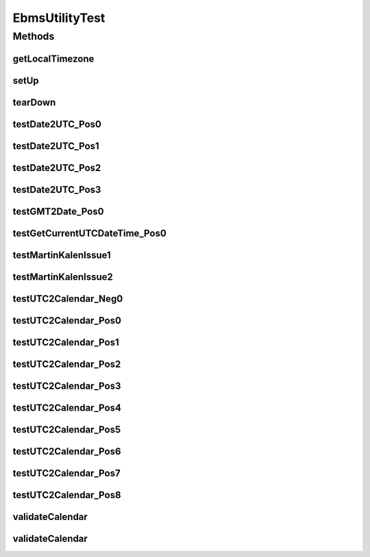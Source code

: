 .. java:import:: java.text DecimalFormat

.. java:import:: java.util Date

.. java:import:: java.util Calendar

.. java:import:: java.util TimeZone

.. java:import:: junit.framework TestCase

.. java:import:: hk.hku.cecid.ebms.spa EbmsUtility

EbmsUtilityTest
===============

.. java:package:: hk.hku.cecid.ebms.spa
   :noindex:

.. java:type:: public class EbmsUtilityTest extends TestCase

   The \ ``EbmsUtilityTest``\  is the testcase for \ ``EbmsUtility``\ .

   :author: Twinsen Tsang

Methods
-------
getLocalTimezone
^^^^^^^^^^^^^^^^

.. java:method:: public String getLocalTimezone()
   :outertype: EbmsUtilityTest

   Get the local timezone represenetation from the UTC. The returned format is "GMT+hh:mm".  For example, if you are located in Asia/Hong Kong, the returned string should be "GMT+08:00".

setUp
^^^^^

.. java:method:: public void setUp() throws Exception
   :outertype: EbmsUtilityTest

tearDown
^^^^^^^^

.. java:method:: public void tearDown() throws Exception
   :outertype: EbmsUtilityTest

testDate2UTC_Pos0
^^^^^^^^^^^^^^^^^

.. java:method:: public void testDate2UTC_Pos0() throws Exception
   :outertype: EbmsUtilityTest

   Test for converting from a java date object to UTC conformed representation string. Testing for the scenario the dateTime is represented as java calendar and under the timezone same as the machine running.

testDate2UTC_Pos1
^^^^^^^^^^^^^^^^^

.. java:method:: public void testDate2UTC_Pos1() throws Exception
   :outertype: EbmsUtilityTest

   Test for converting from a java date object to UTC conformed representation string. Testing for the scenario the dateTime is represented as java calendar and under the timezone under UTC.

testDate2UTC_Pos2
^^^^^^^^^^^^^^^^^

.. java:method:: public void testDate2UTC_Pos2() throws Exception
   :outertype: EbmsUtilityTest

   Test for converting from a java date object to UTC conformed representation string. Testing for the scenario the dateTime is represented as java calendar and under the timezone under GMT-12:00 (boundary case)

testDate2UTC_Pos3
^^^^^^^^^^^^^^^^^

.. java:method:: public void testDate2UTC_Pos3() throws Exception
   :outertype: EbmsUtilityTest

   Test for converting from a java date object to UTC conformed representation string. Testing for the scenario the dateTime is represented as java calendar and under the timezone under GMT+13:00 (boundary case)

testGMT2Date_Pos0
^^^^^^^^^^^^^^^^^

.. java:method:: public void testGMT2Date_Pos0() throws Exception
   :outertype: EbmsUtilityTest

   Test for converting from GMT datetime representation to java date object.

testGetCurrentUTCDateTime_Pos0
^^^^^^^^^^^^^^^^^^^^^^^^^^^^^^

.. java:method:: public void testGetCurrentUTCDateTime_Pos0() throws Exception
   :outertype: EbmsUtilityTest

   :throws Exception:

testMartinKalenIssue1
^^^^^^^^^^^^^^^^^^^^^

.. java:method:: public void testMartinKalenIssue1() throws Exception
   :outertype: EbmsUtilityTest

   Test for the scenario issued by Martin Kalen from the google group. QUOTED FROM martin said:

   .. parsed-literal::

      Hermes sends ebMS ACK messages with a non-standard timezone part of
      the timestamp (timezone info is not according to ebXML-specification,
      see background below)

      Background on #1:
      The recent fix for Hermes UTC timestamps uses the Java
      SimpleDateFormat "Z"-pattern for timezone, which is unfortunately
      incompatible with the ebXML specification for time zone refering to
      the XML schema data-type "dateTime" specified here:
      http://www.w3.org/TR/xmlschema-2/#dateTime

      Snippets from the spec:
      "dateTime consists of finite-length sequences of characters of the
      form: '-'? yyyy '-' mm '-' dd 'T' hh ':' mm ':' ss ('.' s+)?
      (zzzzzz)?"
      "zzzzzz (if present) represents the timezone"

      From 3.2.7.3 Timezones The lexical representation of a timezone is a string of the form:
      (('+' | '-') hh ':' mm) | 'Z'"
      In Java the ':' character is missing between the "hh" and "mm" parts.
      More details on the Java SimpleDateFormat vs XSD dateTime
      incompatibility can be found here:

   Detail: http://groups.google.com/group/cecid-hermes2/browse_thread/thread/46cca8b51ca21524

testMartinKalenIssue2
^^^^^^^^^^^^^^^^^^^^^

.. java:method:: public void testMartinKalenIssue2() throws Exception
   :outertype: EbmsUtilityTest

   Test for the scenario issued by Martin Kalen from the google group.

   .. parsed-literal::

         I live in the UTC+02:00 timezone and today at 14:01 my time (=12:01
      UTC time) an incoming ebXML message with the following TTL timestamp
      was considered expired by Hermes: "2007-07-10T12:04:14Z".
      Without the change in EbmsUtility above, Hermes regards the incoming
      timestamp as 12:04 in my timezone which mutates the expected
      12:04:14UTC to 10:04:14UTC = incorrect expiry notification to the
      sender.

   Detail: http://groups.google.com/group/cecid-hermes2/browse_thread/thread/46cca8b51ca21524

testUTC2Calendar_Neg0
^^^^^^^^^^^^^^^^^^^^^

.. java:method:: public void testUTC2Calendar_Neg0() throws Exception
   :outertype: EbmsUtilityTest

   Test the conversation from UTC to java calendar object negatively. Testing for the scenario all invalid UTC format representation.

testUTC2Calendar_Pos0
^^^^^^^^^^^^^^^^^^^^^

.. java:method:: public void testUTC2Calendar_Pos0() throws Exception
   :outertype: EbmsUtilityTest

   Test the conversation from UTC to java calendar object. Testing for the scenario the dateTime is represented as UTC and under the timezone in UTC (GMT+00:00) using 'Z' designator.

testUTC2Calendar_Pos1
^^^^^^^^^^^^^^^^^^^^^

.. java:method:: public void testUTC2Calendar_Pos1() throws Exception
   :outertype: EbmsUtilityTest

   Test the conversation from UTC to java calendar object. Testing for the scenario the dateTime is represented as UTC and under the timezone in UTC (GMT+00:00) using +00:00

testUTC2Calendar_Pos2
^^^^^^^^^^^^^^^^^^^^^

.. java:method:: public void testUTC2Calendar_Pos2() throws Exception
   :outertype: EbmsUtilityTest

   Test the conversation from UTC to java calendar object. Testing for the scenario the dateTime is represented as UTC and under the timezone GMT+08:00 (non zero timezone)

testUTC2Calendar_Pos3
^^^^^^^^^^^^^^^^^^^^^

.. java:method:: public void testUTC2Calendar_Pos3() throws Exception
   :outertype: EbmsUtilityTest

   Test the conversation from UTC to java calendar object. Testing for the scenario the dateTime is represented as UTC and under the timezone GMT+13:00 (boundary case)

testUTC2Calendar_Pos4
^^^^^^^^^^^^^^^^^^^^^

.. java:method:: public void testUTC2Calendar_Pos4() throws Exception
   :outertype: EbmsUtilityTest

   Test the conversation from UTC to java calendar object. Testing for the scenario the dateTime is represented as UTC and under the timezone GMT-12:00 (boundary case)

testUTC2Calendar_Pos5
^^^^^^^^^^^^^^^^^^^^^

.. java:method:: public void testUTC2Calendar_Pos5() throws Exception
   :outertype: EbmsUtilityTest

   Test the conversation from UTC to java calendar object. Testing for the scenario the dateTime is represented as UTC without millisecond and under the timezone UTC.

testUTC2Calendar_Pos6
^^^^^^^^^^^^^^^^^^^^^

.. java:method:: public void testUTC2Calendar_Pos6() throws Exception
   :outertype: EbmsUtilityTest

   Test the conversation from UTC to java calendar object. Testing for the scenario the dateTime is represented as UTC without millisecond and under any timezone other than UTC.

testUTC2Calendar_Pos7
^^^^^^^^^^^^^^^^^^^^^

.. java:method:: public void testUTC2Calendar_Pos7() throws Exception
   :outertype: EbmsUtilityTest

   Test the conversation from UTC to java calendar object. Testing for the scenario the dateTime is represented as UTC without millisecond and 'Z' and under any timezone other than UTC.

testUTC2Calendar_Pos8
^^^^^^^^^^^^^^^^^^^^^

.. java:method:: public void testUTC2Calendar_Pos8() throws Exception
   :outertype: EbmsUtilityTest

   Test the conversation from UTC to java calendar object. Testing for the scenario the dateTime is represented as UTC with 'Z' and under any timezone other than UTC.

validateCalendar
^^^^^^^^^^^^^^^^

.. java:method:: public void validateCalendar(Calendar cal, int expectedYear, int expectedMonth, int expectedDay, int expectedHour, int expectedMins, int expectedSecond, int expectedMillisecond, String expectedTz)
   :outertype: EbmsUtilityTest

   A common method to validate cirtical field for specified \ ``cal``\

   :param cal: The calendar to test against.
   :param expectedYear: The expected year.
   :param expectedMonth: The expected month.
   :param expectedDay: The expected day.
   :param expectedHour: The expected hour.
   :param expectedMins: The expected mins.
   :param expectedSecond: The expected second.
   :param expectedMillisecond: The expected millisecond.
   :param expectedTz: The expected timezone.

validateCalendar
^^^^^^^^^^^^^^^^

.. java:method:: public void validateCalendar(Calendar target, Calendar control)
   :outertype: EbmsUtilityTest

   A common method to validate cirtical field for specified \ ``target``\  by the value in the calendar \ ``control``\ .

   :param target: The target calendar to test for.
   :param control: The reference calendar to test for.

